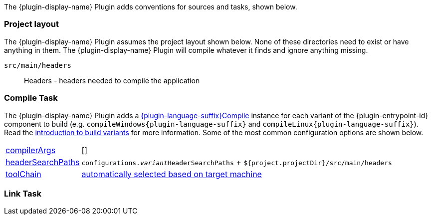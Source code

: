 //:plugin-language-id: c
//:plugin-display-name: C Application
//:language-java-package: dev.nokee.language.c
//:plugin-language-suffix: C
//:plugin-entrypoint-id: application

The {plugin-display-name} Plugin adds conventions for sources and tasks, shown below.

[[sec:conventions-project-layout]]
=== Project layout

The {plugin-display-name} Plugin assumes the project layout shown below.
None of these directories need to exist or have anything in them.
The {plugin-display-name} Plugin will compile whatever it finds and ignore anything missing.

ifeval::["{plugin-language-id}" == "c"]
`src/main/c`::
C source with extension of `.c`
endif::[]

ifeval::["{plugin-language-id}" == "cpp"]
`src/main/cpp`::
{cpp} source with extension of `.cp`, `.cpp`, `.c++`, `.cc`, or `.cxx`
endif::[]

ifeval::["{plugin-language-id}" == "objectivec"]
`src/main/objc`::
Objective-C source with extension of `.m`
endif::[]

ifeval::["{plugin-language-id}" == "objectivecpp"]
`src/main/objcpp`::
Objective-{cpp} source with extension of `.mm`
endif::[]

`src/main/headers`::
Headers - headers needed to compile the application


[[sec:conventions-compile-task]]
=== Compile Task
:compile-task-type: {language-java-package}.tasks.{plugin-language-suffix}Compile
:dsl-compile-task-path: ../dsl/{compile-task-type}.html

The {plugin-display-name} Plugin adds a link:{dsl-compile-task-path}[{plugin-language-suffix}Compile] instance for each variant of the {plugin-entrypoint-id} component to build (e.g. `compileWindows{plugin-language-suffix}` and `compileLinux{plugin-language-suffix}`).
Read the <<building-native-projects.adoc#sec:introducing-build-variants,introduction to build variants>> for more information.
Some of the most common configuration options are shown below.

ifeval::["{plugin-language-id}" != "swift"]

[horizontal]
link:{dsl-compile-task-path}#{compile-task-type}:compilerArgs[compilerArgs]:: []

link:{dsl-compile-task-path}#{compile-task-type}:headerSearchPaths[headerSearchPaths]:: `configurations.__variant__HeaderSearchPaths` + `${project.projectDir}/src/main/headers`

link:{dsl-compile-task-path}#{compile-task-type}:toolChain[toolChain]:: <<building-native-projects.adoc#sec:supported-toolchain,automatically selected based on target machine>>

endif::[]

[[sec:conventions-link-task]]
=== Link Task

ifeval::["{plugin-entrypoint-id}" == "application"]

The {plugin-display-name} Plugin adds a link:../dsl/dev.nokee.platform.nativebase.tasks.LinkExecutable.html[LinkExecutable] instance for each variant of the application — e.g. `linkWindows` and `linkLinux`.
Read the <<building-native-projects.adoc#sec:introducing-build-variants,introduction to build variants>> for more information.
Some of the most common configuration options are shown below.

[horizontal]
link:../dsl/dev.nokee.platform.nativebase.tasks.LinkExecutable.html#dev.nokee.platform.nativebase.tasks.LinkExecutable:linkedFile[linkedFile]:: `$buildDir/exe/main/__variant__/baseName` (*nix) or `$buildDir\exe\main{backslash}__variant__\baseName.exe` (Windows)

link:../dsl/dev.nokee.platform.nativebase.tasks.LinkExecutable.html#dev.nokee.platform.nativebase.tasks.LinkExecutable:linkerArgs[linkerArgs]:: []

link:../dsl/dev.nokee.platform.nativebase.tasks.LinkExecutable.html#dev.nokee.platform.nativebase.tasks.LinkExecutable:toolChain[toolChain]:: <<building-native-projects.adoc#sec:supported-toolchain,automatically selected based on target machine>>

endif::[]

ifeval::["{plugin-entrypoint-id}" == "library"]

The {cpp} Library Plugin adds a link:../dsl/dev.nokee.platform.nativebase.tasks.LinkSharedLibrary.html[LinkSharedLibrary] instance for each variant of the library containing shared linkage as a dimension - e.g. `linkWindows` and `linkLinux`.
Read the <<building-native-projects.adoc#sec:introducing-build-variants,introduction to build variants>> for more information.
Some of the most common configuration options are shown below.

[horizontal]
link:../dsl/dev.nokee.platform.nativebase.tasks.LinkSharedLibrary.html#dev.nokee.platform.nativebase.tasks.LinkSharedLibrary:linkedFile[linkedFile]:: `$buildDir/lib/main/__variant__/libBaseName[.so|dylib]` (*nix) or `$buildDir\lib\main{backslash}__variant__\baseName.dll` (Windows)

link:../dsl/dev.nokee.platform.nativebase.tasks.LinkSharedLibrary.html#dev.nokee.platform.nativebase.tasks.LinkSharedLibrary:linkerArgs[linkerArgs]:: []

link:../dsl/dev.nokee.platform.nativebase.tasks.LinkSharedLibrary.html#dev.nokee.platform.nativebase.tasks.LinkSharedLibrary:toolChain[toolChain]:: <<building-native-projects.adoc#sec:supported-toolchain,automatically selected based on target machine>>

endif::[]


ifeval::["{plugin-entrypoint-id}" == "library"]

[[sec:conventions-create-task]]
=== Create Task

The {plugin-display-name} Plugin adds a link:../dsl/dev.nokee.platform.nativebase.tasks.CreateStaticLibrary.html[CreateStaticLibrary] instance for each variant of the library containing static linkage as a dimension - e.g. `createWindows` and `createLinux`.
Read the <<building-native-projects.adoc#sec:introducing-build-variants,introduction to build variants>> for more information.
Some of the most common configuration options are shown below.

[horizontal]
link:../dsl/dev.nokee.platform.nativebase.tasks.CreateStaticLibrary.html#dev.nokee.platform.nativebase.tasks.CreateStaticLibrary:outputFile[outputFile]:: `$buildDir/lib/main/__variant__/libBaseName.a` (*nix) or `$buildDir\lib\main{backslash}__variant__\baseName.lib` (Windows)

link:../dsl/dev.nokee.platform.nativebase.tasks.CreateStaticLibrary.html#dev.nokee.platform.nativebase.tasks.CreateStaticLibrary:archiverArgs[archiverArgs]:: []

link:../dsl/dev.nokee.platform.nativebase.tasks.CreateStaticLibrary.html#dev.nokee.platform.nativebase.tasks.CreateStaticLibrary:toolChain[toolChain]:: <<building-native-projects.adoc#sec:supported-toolchain,automatically selected based on target machine>>

endif::[]
